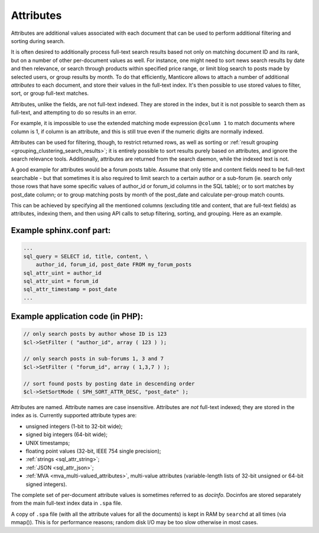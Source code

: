 .. _attributes:

Attributes
==========

Attributes are additional values associated with each document that can
be used to perform additional filtering and sorting during search.

It is often desired to additionally process full-text search results
based not only on matching document ID and its rank, but on a number of
other per-document values as well. For instance, one might need to sort
news search results by date and then relevance, or search through
products within specified price range, or limit blog search to posts
made by selected users, or group results by month. To do that
efficiently, Manticore allows to attach a number of additional *attributes*
to each document, and store their values in the full-text index. It's
then possible to use stored values to filter, sort, or group full-text
matches.

Attributes, unlike the fields, are not full-text indexed. They are
stored in the index, but it is not possible to search them as full-text,
and attempting to do so results in an error.

For example, it is impossible to use the extended matching mode
expression ``@column 1`` to match documents where column is 1, if column
is an attribute, and this is still true even if the numeric digits are
normally indexed.

Attributes can be used for filtering, though, to restrict returned rows,
as well as sorting or :ref:`result
grouping <grouping_clustering_search_results>`; it is entirely
possible to sort results purely based on attributes, and ignore the
search relevance tools. Additionally, attributes are returned from the
search daemon, while the indexed text is not.

A good example for attributes would be a forum posts table. Assume that
only title and content fields need to be full-text searchable - but that
sometimes it is also required to limit search to a certain author or a
sub-forum (ie. search only those rows that have some specific values of
author_id or forum_id columns in the SQL table); or to sort matches by
post_date column; or to group matching posts by month of the post_date
and calculate per-group match counts.

This can be achieved by specifying all the mentioned columns (excluding
title and content, that are full-text fields) as attributes, indexing
them, and then using API calls to setup filtering, sorting, and
grouping. Here as an example.

.. _Example sphinx.conf part:

Example sphinx.conf part:
~~~~~~~~~~~~~~~~~~~~~~~~~

.. code-block:: none


    ...
    sql_query = SELECT id, title, content, \
        author_id, forum_id, post_date FROM my_forum_posts
    sql_attr_uint = author_id
    sql_attr_uint = forum_id
    sql_attr_timestamp = post_date
    ...

.. _Example application code (in PHP):

Example application code (in PHP):
~~~~~~~~~~~~~~~~~~~~~~~~~~~~~~~~~~

.. code-block:: php


    // only search posts by author whose ID is 123
    $cl->SetFilter ( "author_id", array ( 123 ) );

    // only search posts in sub-forums 1, 3 and 7
    $cl->SetFilter ( "forum_id", array ( 1,3,7 ) );

    // sort found posts by posting date in descending order
    $cl->SetSortMode ( SPH_SORT_ATTR_DESC, "post_date" );

Attributes are named. Attribute names are case insensitive. Attributes
are *not* full-text indexed; they are stored in the index as is.
Currently supported attribute types are:

-  unsigned integers (1-bit to 32-bit wide);

-  signed big integers (64-bit wide);

-  UNIX timestamps;

-  floating point values (32-bit, IEEE 754 single precision);

-  :ref:`strings <sql_attr_string>`;

-  :ref:`JSON <sql_attr_json>`;

-  :ref:`MVA <mva_multi-valued_attributes>`, multi-value attributes
   (variable-length lists of 32-bit unsigned or 64-bit signed integers).

The complete set of per-document attribute values is sometimes referred
to as *docinfo*. Docinfos are stored separately from the main full-text
index data in ``.spa`` file.

A copy of ``.spa`` file (with all the
attribute values for all the documents) is kept in RAM by ``searchd`` at
all times (via mmap()). This is for performance reasons; random disk I/O may be too slow otherwise
in most cases.
